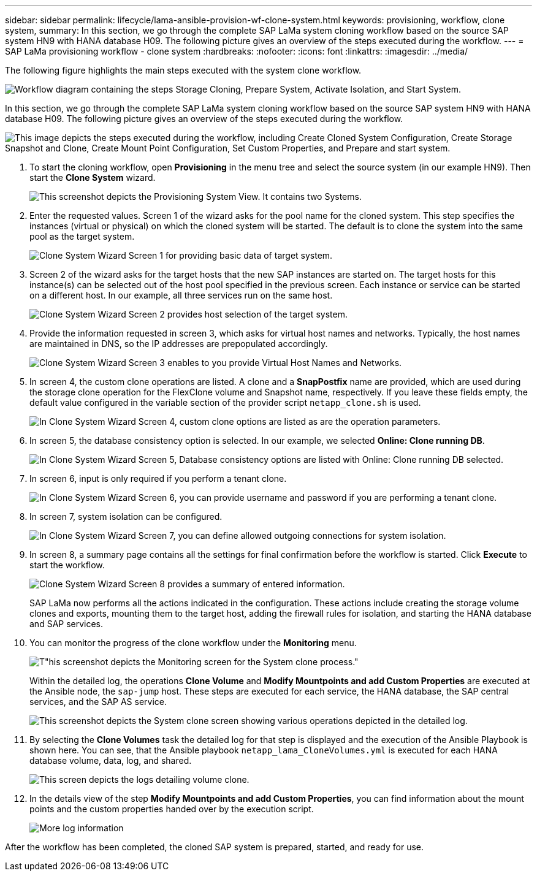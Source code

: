 ---
sidebar: sidebar
permalink: lifecycle/lama-ansible-provision-wf-clone-system.html
keywords: provisioning, workflow, clone system, 
summary: In this section, we go through the complete SAP LaMa system cloning workflow based on the source SAP system HN9 with HANA database H09. The following picture gives an overview of the steps executed during the workflow.
---
= SAP LaMa provisioning workflow - clone system
:hardbreaks:
:nofooter:
:icons: font
:linkattrs:
:imagesdir: ../media/

//
// This file was created with NDAC Version 2.0 (August 17, 2020)
//
// 2023-01-30 15:53:02.704402
//



[.lead]
The following figure highlights the main steps executed with the system clone workflow.

image:lama-ansible-image17.png["Workflow diagram containing the steps Storage Cloning, Prepare System, Activate Isolation, and Start System."]

In this section, we go through the complete SAP LaMa system cloning workflow based on the source SAP system HN9 with HANA database H09. The following picture gives an overview of the steps executed during the workflow.

image:lama-ansible-image18.png["This image depicts the steps executed during the workflow, including Create Cloned System Configuration, Create Storage Snapshot and Clone, Create Mount Point Configuration, Set Custom Properties, and Prepare and start system."]

. To start the cloning workflow, open *Provisioning* in the menu tree and select the source system (in our example HN9). Then start the *Clone System* wizard.
+
image:lama-ansible-image19.png["This screenshot depicts the Provisioning System View. It contains two Systems."]

. Enter the requested values. Screen 1 of the wizard asks for the pool name for the cloned system. This step specifies the instances (virtual or physical) on which the cloned system will be started. The default is to clone the system into the same pool as the target system.
+
image:lama-ansible-image20.png["Clone System Wizard Screen 1 for providing basic data of target system."]

. Screen 2 of the wizard asks for the target hosts that the new SAP instances are started on. The target hosts for this instance(s) can be selected out of the host pool specified in the previous screen. Each instance or service can be started on a different host. In our example, all three services run on the same host.
+
image:lama-ansible-image21.png["Clone System Wizard Screen 2 provides host selection of the target system."]

. Provide the information requested in screen 3, which asks for virtual host names and networks. Typically, the host names are maintained in DNS, so the IP addresses are prepopulated accordingly.
+
image:lama-ansible-image22.png["Clone System Wizard Screen 3 enables to you provide Virtual Host Names and Networks."]

. In screen 4, the custom clone operations are listed. A clone and a *SnapPostfix* name are provided, which are used during the storage clone operation for the FlexClone volume and Snapshot name, respectively. If you leave these fields empty, the default value configured in the variable section of the provider script `netapp_clone.sh` is used.
+
image:lama-ansible-image23.png["In Clone System Wizard Screen 4, custom clone options are listed as are the operation parameters."]

. In screen 5, the database consistency option is selected. In our example, we selected *Online: Clone running DB*.  
+
image:lama-ansible-image24.png["In Clone System Wizard Screen 5, Database consistency options are listed with Online: Clone running DB selected."]

. In screen 6, input is only required if you perform a tenant clone.
+
image:lama-ansible-image25.png["In Clone System Wizard Screen 6, you can provide username and password if you are performing a tenant clone."]

. In screen 7, system isolation can be configured.
+
image:lama-ansible-image26.png["In Clone System Wizard Screen 7, you can define allowed outgoing connections for system isolation."]

. In screen 8, a summary page contains all the settings for final confirmation before the workflow is started. Click *Execute* to start the workflow.
+
image:lama-ansible-image27.png["Clone System Wizard Screen 8 provides a summary of entered information."]
+
SAP LaMa now performs all the actions indicated in the configuration. These actions include creating the storage volume clones and exports, mounting them to the target host, adding the firewall rules for isolation, and starting the HANA database and SAP services.

. You can monitor the progress of the clone workflow under the *Monitoring* menu.
+
image:lama-ansible-image28.png[T"his screenshot depicts the Monitoring screen for the System clone process."]
+
Within the detailed log, the operations *Clone Volume* and *Modify Mountpoints and add Custom Properties* are executed at the Ansible node, the `sap-jump` host. These steps are executed for each service, the HANA database, the SAP central services, and the SAP AS service.
+
image:lama-ansible-image29.png["This screenshot depicts the System clone screen showing various operations depicted in the detailed log."]

. By selecting the *Clone Volumes* task the detailed log for that step is displayed and the execution of the Ansible Playbook is shown here. You can see, that the Ansible playbook `netapp_lama_CloneVolumes.yml` is executed for each HANA database volume, data, log, and shared.
+
image:lama-ansible-image30.png["This screen depicts the logs detailing volume clone."]

. In the details view of the step *Modify Mountpoints and add Custom Properties*, you can find information about the mount points and the custom properties handed over by the execution script.
+
image:lama-ansible-image31.png["More log information"]

After the workflow has been completed, the cloned SAP system is prepared, started, and ready for use.


